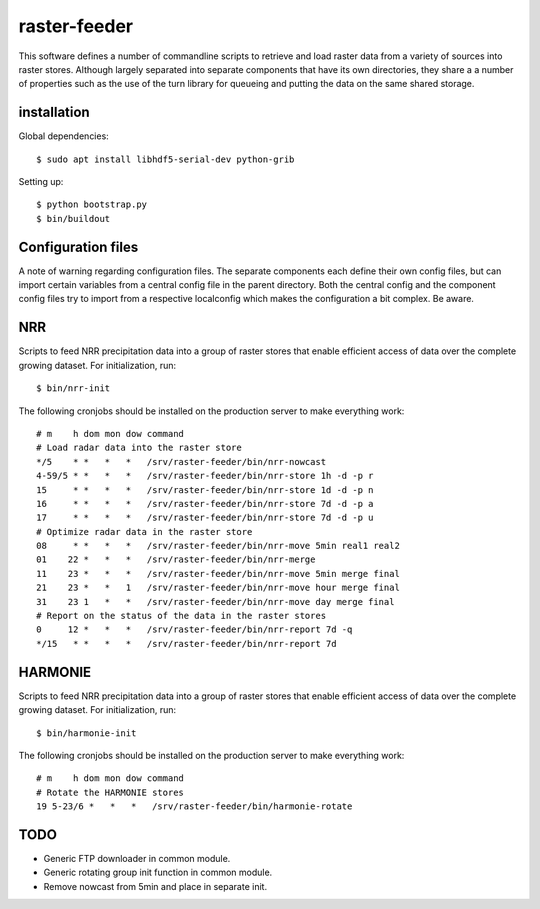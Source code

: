 raster-feeder
==========================================

This software defines a number of commandline scripts to retrieve and load
raster data from a variety of sources into raster stores. Although largely
separated into separate components that have its own directories, they share a
a number of properties such as the use of the turn library for queueing and
putting the data on the same shared storage. 

installation
------------

Global dependencies::

    $ sudo apt install libhdf5-serial-dev python-grib

Setting up::
    
    $ python bootstrap.py
    $ bin/buildout


Configuration files
-------------------
A note of warning regarding configuration files. The separate components each
define their own config files, but can import certain variables from a central
config file in the parent directory. Both the central config and the component
config files try to import from a respective localconfig which makes the
configuration a bit complex. Be aware.


NRR
---

Scripts to feed NRR precipitation data into a group of raster stores that
enable efficient access of data over the complete growing dataset. For
initialization, run::

    $ bin/nrr-init

The following cronjobs should be installed on the production server to
make everything work::

    # m    h dom mon dow command
    # Load radar data into the raster store
    */5    * *   *   *   /srv/raster-feeder/bin/nrr-nowcast
    4-59/5 * *   *   *   /srv/raster-feeder/bin/nrr-store 1h -d -p r
    15     * *   *   *   /srv/raster-feeder/bin/nrr-store 1d -d -p n
    16     * *   *   *   /srv/raster-feeder/bin/nrr-store 7d -d -p a
    17     * *   *   *   /srv/raster-feeder/bin/nrr-store 7d -d -p u
    # Optimize radar data in the raster store
    08     * *   *   *   /srv/raster-feeder/bin/nrr-move 5min real1 real2
    01    22 *   *   *   /srv/raster-feeder/bin/nrr-merge
    11    23 *   *   *   /srv/raster-feeder/bin/nrr-move 5min merge final
    21    23 *   *   1   /srv/raster-feeder/bin/nrr-move hour merge final
    31    23 1   *   *   /srv/raster-feeder/bin/nrr-move day merge final
    # Report on the status of the data in the raster stores
    0     12 *   *   *   /srv/raster-feeder/bin/nrr-report 7d -q
    */15   * *   *   *   /srv/raster-feeder/bin/nrr-report 7d


HARMONIE
--------

Scripts to feed NRR precipitation data into a group of raster stores that
enable efficient access of data over the complete growing dataset. For
initialization, run::

    $ bin/harmonie-init

The following cronjobs should be installed on the production server to
make everything work::

    # m    h dom mon dow command
    # Rotate the HARMONIE stores
    19 5-23/6 *   *   *   /srv/raster-feeder/bin/harmonie-rotate


TODO
----

- Generic FTP downloader in common module.
- Generic rotating group init function in common module.
- Remove nowcast from 5min and place in separate init.
